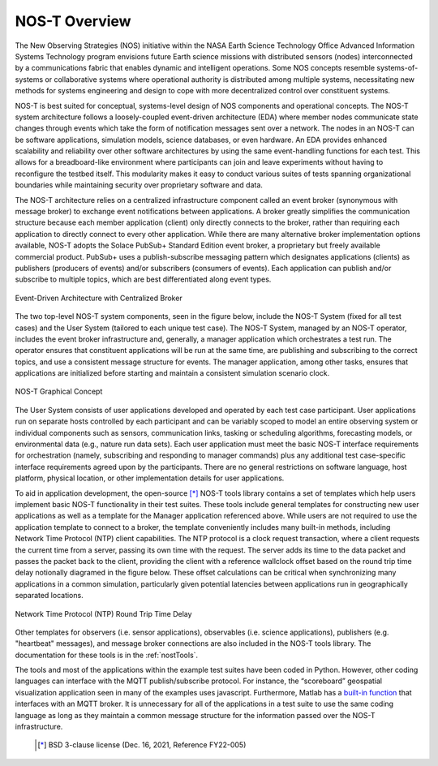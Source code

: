 .. _overview:

NOS-T Overview
==============

The New Observing Strategies (NOS) initiative within the NASA Earth Science Technology Office Advanced Information Systems Technology program envisions future Earth science missions with distributed sensors (nodes) interconnected by a communications fabric that enables dynamic and intelligent operations. Some NOS concepts resemble systems-of-systems or collaborative systems where operational authority is distributed among multiple systems, necessitating new methods for systems engineering and design to cope with more decentralized control over constituent systems.

NOS-T is best suited for conceptual, systems-level design of NOS components and operational concepts. The NOS-T system architecture follows a loosely-coupled event-driven architecture (EDA) where member nodes communicate state changes through events which take the form of notification messages sent over a network. The nodes in an NOS-T can be software applications, simulation models, science databases, or even hardware. An EDA provides enhanced scalability and reliability over other software architectures by using the same event-handling functions for each test. This allows for a breadboard-like environment where participants can join and leave experiments without having to reconfigure the testbed itself. This modularity makes it easy to conduct various suites of tests spanning organizational boundaries while maintaining security over proprietary software and data.

The NOS-T architecture relies on a centralized infrastructure component called an event broker (synonymous with message broker) to exchange event notifications between applications. A broker greatly simplifies the communication structure because each member application (client) only directly connects to the broker, rather than requiring each application to directly connect to every other application. While there are many alternative broker implementation options available, NOS-T adopts the Solace PubSub+ Standard Edition event broker, a proprietary but freely available commercial product. PubSub+ uses a publish-subscribe messaging pattern which designates applications (clients) as publishers (producers of events) and/or subscribers (consumers of events). Each application can publish and/or subscribe to multiple topics, which are best differentiated along event types.

.. figure:: media/EDA_PubSub_Concept.png
   :width: 600
   :align: center
   
   Event-Driven Architecture with Centralized Broker

The two top-level NOS-T system components, seen in the figure below, include the NOS-T System (fixed for all test cases) and the User System (tailored to each unique test case). The NOS-T System, managed by an NOS-T operator, includes the event broker infrastructure and, generally, a manager application which orchestrates a test run. The operator ensures that constituent applications will be run at the same time, are publishing and subscribing to the correct topics, and use a consistent message structure for events. The manager application, among other tasks, ensures that applications are initialized before starting and maintain a consistent simulation scenario clock.

.. figure:: media/graphicalConcept.png
   :width: 600
   :align: center
   
   NOS-T Graphical Concept

The User System consists of user applications developed and operated by each test case participant. User applications run on separate hosts controlled by each participant and can be variably scoped to model an entire observing system or individual components such as sensors, communication links, tasking or scheduling algorithms, forecasting models, or environmental data (e.g., nature run data sets). Each user application must meet the basic NOS-T interface requirements for orchestration (namely, subscribing and responding to manager commands) plus any additional test case-specific interface requirements agreed upon by the participants. There are no general restrictions on software language, host platform, physical location, or other implementation details for user applications.

To aid in application development, the open-source [*]_ NOS-T tools library contains a set of templates which help users implement basic NOS-T functionality in their test suites. These tools include general templates for constructing new user applications as well as a template for the Manager application referenced above. While users are not required to use the application template to connect to a broker, the template conveniently includes many built-in methods, including Network Time Protocol (NTP) client capabilities. The NTP protocol is a clock request transaction, where a client requests the current time from a server, passing its own time with the request. The server adds its time to the data packet and passes the packet back to the client, providing the client with a reference wallclock offset based on the round trip time delay notionally diagramed in the figure below. These offset calculations can be critical when synchronizing many applications in a common simulation, particularly given potential latencies between applications run in geographically separated locations. 

.. figure:: media/NTP_request.png
   :width: 600
   :align: center
   
   Network Time Protocol (NTP) Round Trip Time Delay

Other templates for observers (i.e. sensor applications), observables (i.e. science applications), publishers (e.g. "heartbeat" messages), and message broker connections are also included in the NOS-T tools library. The documentation for these tools is in the :ref:`nostTools`. 

The tools and most of the applications within the example test suites have been coded in Python. However, other coding languages can interface with the MQTT publish/subscribe protocol. For instance, the “scoreboard” geospatial visualization application seen in many of the examples uses javascript. Furthermore, Matlab has a `built-in function <https://www.mathworks.com/help/thingspeak/mqtt-api.html>`_ that interfaces with an MQTT broker. It is unnecessary for all of the applications in a test suite to use the same coding language as long as they maintain a common message structure for the information passed over the NOS-T infrastructure.
 
   .. [*] BSD 3-clause license (Dec. 16, 2021, Reference FY22-005)

